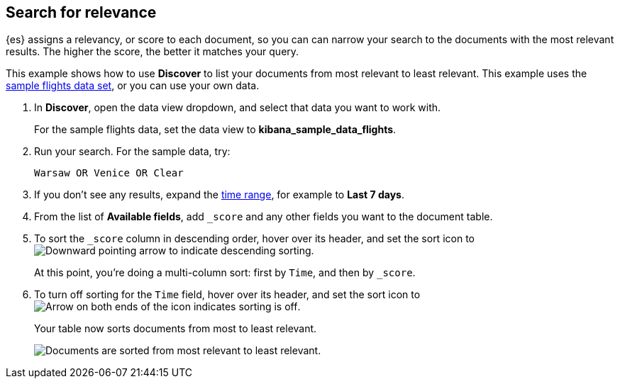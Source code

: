 [[discover-search-for-relevance]]
== Search for relevance
{es} assigns a relevancy, or score to each document, so you can
can narrow your search to the documents with the most relevant results.
The higher the score, the better it matches your query.

This example shows how to use *Discover* to list
your documents from most relevant to least relevant. This example uses
the <<gs-get-data-into-kibana, sample flights data set>>, or you can use your own data.

.  In *Discover*, open the data view dropdown, and select that data you want to work with.
+
For the sample flights data, set the data view to *kibana_sample_data_flights*.

.  Run your search.  For the sample data, try:
+
```ts
Warsaw OR Venice OR Clear
```
. If you don't see any results, expand the <<set-time-filter,time range>>, for example to *Last 7 days*.
. From the list of *Available fields*, add `_score` and any other fields you want to the document table.
. To sort the `_score` column in descending order, hover over its header, and set
the sort icon to
image:images/downward-arrow.png[Downward pointing arrow to indicate descending sorting].
+
At this point, you're doing a multi-column sort: first by `Time`, and then by `_score`.
. To turn off sorting for the `Time` field, hover over its header, and set the sort icon to
image:images/double-arrow.png[Arrow on both ends of the icon indicates sorting is off].
+
Your table now sorts documents from most to least relevant.
+
[role="screenshot"]
image::images/discover-search-for-relevance.png["Documents are sorted from most relevant to least relevant."]
